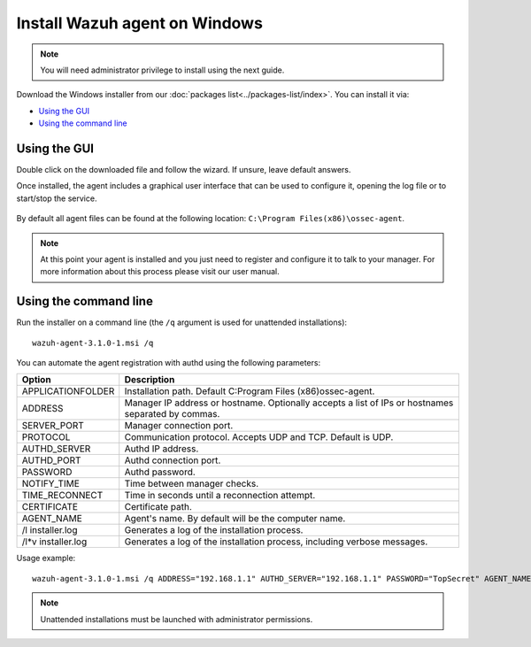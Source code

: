 .. _wazuh_agent_windows:

Install Wazuh agent on Windows
==============================

.. note:: You will need administrator privilege to install using the next guide.

Download the Windows installer from our :doc:`packages list<../packages-list/index>`. You can install it via:

- `Using the GUI`_
- `Using the command line`_

Using the GUI
-------------

Double click on the downloaded file and follow the wizard. If unsure, leave default answers.

Once installed, the agent includes a graphical user interface that can be used to configure it, opening the log file or to start/stop the service.

  .. thumbnail:: ../../images/manual/windows-agent.png
      :align: center
      :width: 320 px

By default all agent files can be found at the following location: ``C:\Program Files(x86)\ossec-agent``.

.. note:: At this point your agent is installed and you just need to register and configure it to talk to your manager. For more information about this process please visit our user manual.

Using the command line
----------------------

Run the installer on a command line (the ``/q`` argument is used for unattended installations)::

    wazuh-agent-3.1.0-1.msi /q

You can automate the agent registration with authd using the following parameters:

+-----------------------+-------------------------------------------------------------------------------------------------------+
| Option                | Description                                                                                           |
+=======================+=======================================================================================================+
|   APPLICATIONFOLDER   |  Installation path. Default C:\Program Files (x86)\ossec-agent\.                                      |
+-----------------------+-------------------------------------------------------------------------------------------------------+
|   ADDRESS             |  Manager IP address or hostname. Optionally accepts a list of IPs or hostnames separated by commas.   |
+-----------------------+-------------------------------------------------------------------------------------------------------+
|   SERVER_PORT         |  Manager connection port.                                                                             |
+-----------------------+-------------------------------------------------------------------------------------------------------+
|   PROTOCOL            |  Communication protocol. Accepts UDP and TCP. Default is UDP.                                         |
+-----------------------+-------------------------------------------------------------------------------------------------------+
|   AUTHD_SERVER        |  Authd IP address.                                                                                    |
+-----------------------+-------------------------------------------------------------------------------------------------------+
|   AUTHD_PORT          |  Authd connection port.                                                                               |
+-----------------------+-------------------------------------------------------------------------------------------------------+
|   PASSWORD            |  Authd password.                                                                                      |
+-----------------------+-------------------------------------------------------------------------------------------------------+
|   NOTIFY_TIME         |  Time between manager checks.                                                                         |
+-----------------------+-------------------------------------------------------------------------------------------------------+
|   TIME_RECONNECT      |  Time in seconds until a reconnection attempt.                                                        |
+-----------------------+-------------------------------------------------------------------------------------------------------+
|   CERTIFICATE         |  Certificate path.                                                                                    |
+-----------------------+-------------------------------------------------------------------------------------------------------+
|   AGENT_NAME          |  Agent's name. By default will be the computer name.                                                  |
+-----------------------+-------------------------------------------------------------------------------------------------------+
|   \/l  installer.log  |  Generates a log of the installation process.                                                         |
+-----------------------+-------------------------------------------------------------------------------------------------------+
|   /l*v installer.log  |  Generates a log of the installation process, including verbose messages.                             |
+-----------------------+-------------------------------------------------------------------------------------------------------+


Usage example::

    wazuh-agent-3.1.0-1.msi /q ADDRESS="192.168.1.1" AUTHD_SERVER="192.168.1.1" PASSWORD="TopSecret" AGENT_NAME="W2012"

.. note:: Unattended installations must be launched with administrator permissions.
